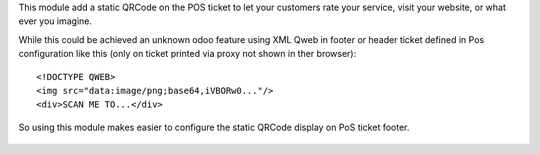 This module add a static QRCode on the POS ticket to
let your customers rate your service, visit your website,
or what ever you imagine.

While this could be achieved an unknown odoo feature
using XML Qweb in footer or header ticket defined in Pos
configuration like this (only on ticket printed via proxy
not shown in ther browser)::
    
    <!DOCTYPE QWEB>
    <img src="data:image/png;base64,iVBORw0..."/>
    <div>SCAN ME TO...</div>

So using this module makes easier to configure the static QRCode
display on PoS ticket footer.
    
.. figure:: ../static/description/pos_ticket.png
